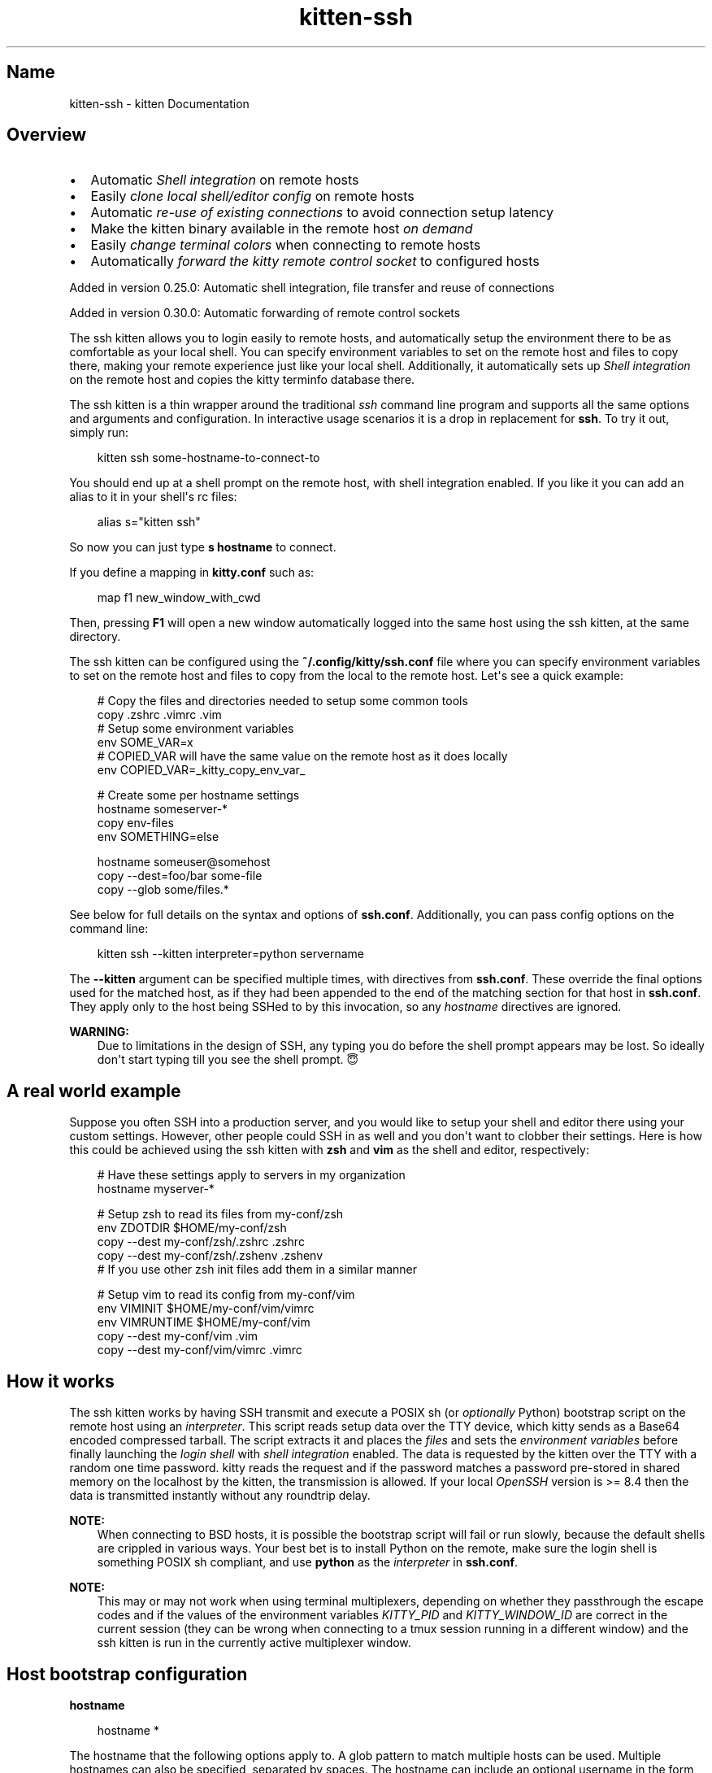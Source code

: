 .\" Man page generated from reStructuredText.
.
.
.nr rst2man-indent-level 0
.
.de1 rstReportMargin
\\$1 \\n[an-margin]
level \\n[rst2man-indent-level]
level margin: \\n[rst2man-indent\\n[rst2man-indent-level]]
-
\\n[rst2man-indent0]
\\n[rst2man-indent1]
\\n[rst2man-indent2]
..
.de1 INDENT
.\" .rstReportMargin pre:
. RS \\$1
. nr rst2man-indent\\n[rst2man-indent-level] \\n[an-margin]
. nr rst2man-indent-level +1
.\" .rstReportMargin post:
..
.de UNINDENT
. RE
.\" indent \\n[an-margin]
.\" old: \\n[rst2man-indent\\n[rst2man-indent-level]]
.nr rst2man-indent-level -1
.\" new: \\n[rst2man-indent\\n[rst2man-indent-level]]
.in \\n[rst2man-indent\\n[rst2man-indent-level]]u
..
.TH "kitten-ssh" 1 "May 31, 2024" "0.35.1" "kitty"
.SH Name
kitten-ssh \- kitten Documentation
.SH Overview
.INDENT 0.0
.IP \(bu 2
Automatic \X'tty: link #shell-integration'\fI\%Shell integration\fP\X'tty: link' on remote hosts
.IP \(bu 2
Easily \fI\%clone local shell/editor config\fP on remote hosts
.IP \(bu 2
Automatic \fI\%re\-use of existing connections\fP to avoid connection setup latency
.IP \(bu 2
Make the kitten binary available in the remote host \fI\%on demand\fP
.IP \(bu 2
Easily \fI\%change terminal colors\fP when connecting to remote hosts
.IP \(bu 2
Automatically \fI\%forward the kitty remote control socket\fP to configured hosts
.UNINDENT
.sp
Added in version 0.25.0: Automatic shell integration, file transfer and reuse of connections

.sp
Added in version 0.30.0: Automatic forwarding of remote control sockets

.sp
The ssh kitten allows you to login easily to remote hosts, and automatically
setup the environment there to be as comfortable as your local shell. You can
specify environment variables to set on the remote host and files to copy there,
making your remote experience just like your local shell. Additionally, it
automatically sets up \X'tty: link #shell-integration'\fI\%Shell integration\fP\X'tty: link' on the remote host and copies the
kitty terminfo database there.
.sp
The ssh kitten is a thin wrapper around the traditional \X'tty: link https://man.openbsd.org/ssh'\fI\%ssh\fP\X'tty: link'
command line program and supports all the same options and arguments and configuration.
In interactive usage scenarios it is a drop in replacement for \fBssh\fP\&.
To try it out, simply run:
.INDENT 0.0
.INDENT 3.5
.sp
.EX
kitten ssh some\-hostname\-to\-connect\-to
.EE
.UNINDENT
.UNINDENT
.sp
You should end up at a shell prompt on the remote host, with shell integration
enabled. If you like it you can add an alias to it in your shell\(aqs rc files:
.INDENT 0.0
.INDENT 3.5
.sp
.EX
alias s=\(dqkitten ssh\(dq
.EE
.UNINDENT
.UNINDENT
.sp
So now you can just type \fBs hostname\fP to connect.
.sp
If you define a mapping in \fBkitty.conf\fP such as:
.INDENT 0.0
.INDENT 3.5
.sp
.EX
map f1 new_window_with_cwd
.EE
.UNINDENT
.UNINDENT
.sp
Then, pressing \fBF1\fP will open a new window automatically logged into the
same host using the ssh kitten, at the same directory.
.sp
The ssh kitten can be configured using the \fB~/.config/kitty/ssh.conf\fP file
where you can specify environment variables to set on the remote host and files
to copy from the local to the remote host. Let\(aqs see a quick example:
.INDENT 0.0
.INDENT 3.5
.sp
.EX
# Copy the files and directories needed to setup some common tools
copy .zshrc .vimrc .vim
# Setup some environment variables
env SOME_VAR=x
# COPIED_VAR will have the same value on the remote host as it does locally
env COPIED_VAR=_kitty_copy_env_var_

# Create some per hostname settings
hostname someserver\-*
copy env\-files
env SOMETHING=else

hostname someuser@somehost
copy \-\-dest=foo/bar some\-file
copy \-\-glob some/files.*
.EE
.UNINDENT
.UNINDENT
.sp
See below for full details on the syntax and options of \fBssh.conf\fP\&.
Additionally, you can pass config options on the command line:
.INDENT 0.0
.INDENT 3.5
.sp
.EX
kitten ssh \-\-kitten interpreter=python servername
.EE
.UNINDENT
.UNINDENT
.sp
The \fB\-\-kitten\fP argument can be specified multiple times, with directives
from \fBssh.conf\fP\&. These override the final options used for the matched host, as if they
had been appended to the end of the matching section for that host in
\fBssh.conf\fP\&. They apply only to the host being SSHed to by this invocation,
so any \fI\%hostname\fP directives are ignored.
.sp
\fBWARNING:\fP
.INDENT 0.0
.INDENT 3.5
Due to limitations in the design of SSH, any typing you do before the
shell prompt appears may be lost. So ideally don\(aqt start typing till you see
the shell prompt. 😇
.UNINDENT
.UNINDENT
.SH A real world example
.sp
Suppose you often SSH into a production server, and you would like to setup
your shell and editor there using your custom settings. However, other people
could SSH in as well and you don\(aqt want to clobber their settings. Here is how
this could be achieved using the ssh kitten with \fBzsh\fP and
\fBvim\fP as the shell and editor, respectively:
.INDENT 0.0
.INDENT 3.5
.sp
.EX
# Have these settings apply to servers in my organization
hostname myserver\-*

# Setup zsh to read its files from my\-conf/zsh
env ZDOTDIR $HOME/my\-conf/zsh
copy \-\-dest my\-conf/zsh/.zshrc .zshrc
copy \-\-dest my\-conf/zsh/.zshenv .zshenv
# If you use other zsh init files add them in a similar manner

# Setup vim to read its config from my\-conf/vim
env VIMINIT $HOME/my\-conf/vim/vimrc
env VIMRUNTIME $HOME/my\-conf/vim
copy \-\-dest my\-conf/vim .vim
copy \-\-dest my\-conf/vim/vimrc .vimrc
.EE
.UNINDENT
.UNINDENT
.SH How it works
.sp
The ssh kitten works by having SSH transmit and execute a POSIX sh (or
\fI\%optionally\fP Python) bootstrap script on the
remote host using an \fI\%interpreter\fP\&. This script
reads setup data over the TTY device, which kitty sends as a Base64 encoded
compressed tarball. The script extracts it and places the \fI\%files\fP
and sets the \fI\%environment variables\fP before finally
launching the \fI\%login shell\fP with \fI\%shell
integration\fP enabled. The data is requested by
the kitten over the TTY with a random one time password. kitty reads the request
and if the password matches a password pre\-stored in shared memory on the
localhost by the kitten, the transmission is allowed. If your local
\X'tty: link https://www.openssh.com/'\fI\%OpenSSH\fP\X'tty: link' version is >= 8.4 then the data is
transmitted instantly without any roundtrip delay.
.sp
\fBNOTE:\fP
.INDENT 0.0
.INDENT 3.5
When connecting to BSD hosts, it is possible the bootstrap script will fail
or run slowly, because the default shells are crippled in various ways.
Your best bet is to install Python on the remote, make sure the login shell
is something POSIX sh compliant, and use \fBpython\fP as the
\fI\%interpreter\fP in \fBssh.conf\fP\&.
.UNINDENT
.UNINDENT
.sp
\fBNOTE:\fP
.INDENT 0.0
.INDENT 3.5
This may or may not work when using terminal multiplexers, depending on
whether they passthrough the escape codes and if the values of the
environment variables \X'tty: link #envvar-KITTY_PID'\fI\%KITTY_PID\fP\X'tty: link' and \X'tty: link #envvar-KITTY_WINDOW_ID'\fI\%KITTY_WINDOW_ID\fP\X'tty: link' are
correct in the current session (they can be wrong when connecting to a tmux
session running in a different window) and the ssh kitten is run in the
currently active multiplexer window.
.UNINDENT
.UNINDENT
.SH Host bootstrap configuration
.INDENT 0.0
.TP
.B hostname
.UNINDENT
.INDENT 0.0
.INDENT 3.5
.sp
.EX
hostname *
.EE
.UNINDENT
.UNINDENT
.sp
The hostname that the following options apply to. A glob pattern to match
multiple hosts can be used. Multiple hostnames can also be specified, separated
by spaces. The hostname can include an optional username in the form
\fBuser@host\fP\&. When not specified options apply to all hosts, until the
first hostname specification is found. Note that matching of hostname is done
against the name you specify on the command line to connect to the remote host.
If you wish to include the same basic configuration for many different hosts,
you can do so with the \X'tty: link #include'\fI\%include\fP\X'tty: link' directive. In version 0.28.0
the behavior of this option was changed slightly, now, when a hostname is encountered
all its config values are set to defaults instead of being inherited from a previous
matching hostname block. In particular it means hostnames dont inherit configurations,
thereby avoiding hard to understand action\-at\-a\-distance.
.INDENT 0.0
.TP
.B interpreter
.UNINDENT
.INDENT 0.0
.INDENT 3.5
.sp
.EX
interpreter sh
.EE
.UNINDENT
.UNINDENT
.sp
The interpreter to use on the remote host. Must be either a POSIX complaint
shell or a \fBpython\fP executable. If the default \fBsh\fP is not
available or broken, using an alternate interpreter can be useful.
.INDENT 0.0
.TP
.B remote_dir
.UNINDENT
.INDENT 0.0
.INDENT 3.5
.sp
.EX
remote_dir .local/share/kitty\-ssh\-kitten
.EE
.UNINDENT
.UNINDENT
.sp
The location on the remote host where the files needed for this kitten are
installed. Relative paths are resolved with respect to \fB$HOME\fP\&.
.INDENT 0.0
.TP
.B copy
.UNINDENT
.sp
Copy files and directories from local to remote hosts. The specified files are
assumed to be relative to the HOME directory and copied to the HOME on the
remote. Directories are copied recursively. If absolute paths are used, they are
copied as is. For example:
.INDENT 0.0
.INDENT 3.5
.sp
.EX
copy .vimrc .zshrc .config/some\-dir
.EE
.UNINDENT
.UNINDENT
.sp
Use \fB\-\-dest\fP to copy a file to some other destination on the remote host:
.INDENT 0.0
.INDENT 3.5
.sp
.EX
copy \-\-dest some\-other\-name some\-file
.EE
.UNINDENT
.UNINDENT
.sp
Glob patterns can be specified to copy multiple files, with \fB\-\-glob\fP:
.INDENT 0.0
.INDENT 3.5
.sp
.EX
copy \-\-glob images/*.png
.EE
.UNINDENT
.UNINDENT
.sp
Files can be excluded when copying with \fB\-\-exclude\fP:
.INDENT 0.0
.INDENT 3.5
.sp
.EX
copy \-\-glob \-\-exclude *.jpg \-\-exclude *.bmp images/*
.EE
.UNINDENT
.UNINDENT
.sp
Files whose remote name matches the exclude pattern will not be copied.
For more details, see \fI\%The copy command\fP\&.
.SH Login shell environment
.INDENT 0.0
.TP
.B shell_integration
.UNINDENT
.INDENT 0.0
.INDENT 3.5
.sp
.EX
shell_integration inherited
.EE
.UNINDENT
.UNINDENT
.sp
Control the shell integration on the remote host. See \X'tty: link #shell-integration'\fI\%Shell integration\fP\X'tty: link'
for details on how this setting works. The special value \fBinherited\fP means
use the setting from \fBkitty.conf\fP\&. This setting is useful for overriding
integration on a per\-host basis.
.INDENT 0.0
.TP
.B login_shell
.UNINDENT
.sp
The login shell to execute on the remote host. By default, the remote user
account\(aqs login shell is used.
.INDENT 0.0
.TP
.B env
.UNINDENT
.sp
Specify the environment variables to be set on the remote host. Using the
name with an equal sign (e.g. \fBenv VAR=\fP) will set it to the empty string.
Specifying only the name (e.g. \fBenv VAR\fP) will remove the variable from
the remote shell environment. The special value \fB_kitty_copy_env_var_\fP
will cause the value of the variable to be copied from the local environment.
The definitions are processed alphabetically. Note that environment variables
are expanded recursively, for example:
.INDENT 0.0
.INDENT 3.5
.sp
.EX
env VAR1=a
env VAR2=${HOME}/${VAR1}/b
.EE
.UNINDENT
.UNINDENT
.sp
The value of \fBVAR2\fP will be \fB<path to home directory>/a/b\fP\&.
.INDENT 0.0
.TP
.B cwd
.UNINDENT
.sp
The working directory on the remote host to change to. Environment variables in
this value are expanded. The default is empty so no changing is done, which
usually means the HOME directory is used.
.INDENT 0.0
.TP
.B color_scheme
.UNINDENT
.sp
Specify a color scheme to use when connecting to the remote host. If this option
ends with \fB\&.conf\fP, it is assumed to be the name of a config file to load
from the kitty config directory, otherwise it is assumed to be the name of a
color theme to load via the \fI\%themes kitten\fP\&. Note that
only colors applying to the text/background are changed, other config settings
in the .conf files/themes are ignored.
.INDENT 0.0
.TP
.B remote_kitty
.UNINDENT
.INDENT 0.0
.INDENT 3.5
.sp
.EX
remote_kitty if\-needed
.EE
.UNINDENT
.UNINDENT
.sp
Make \fBkitten\fP available on the remote host. Useful to run kittens such
as the \fI\%icat kitten\fP to display images or the
\fI\%transfer file kitten\fP to transfer files. Only works if
the remote host has an architecture for which \X'tty: link https://github.com/kovidgoyal/kitty/releases'\fI\%pre\-compiled kitten binaries\fP\X'tty: link' are available. Note that kitten
is not actually copied to the remote host, instead a small bootstrap script is
copied which will download and run kitten when kitten is first executed on the
remote host. A value of \fBif\-needed\fP means kitten is installed only if not
already present in the system\-wide PATH. A value of \fByes\fP means that kitten
is installed even if already present, and the installed kitten takes precedence.
Finally, \fBno\fP means no kitten is installed on the remote host. The
installed kitten can be updated by running: \fBkitten update\-self\fP on the
remote host.
.SH Ssh configuration
.INDENT 0.0
.TP
.B share_connections
.UNINDENT
.INDENT 0.0
.INDENT 3.5
.sp
.EX
share_connections yes
.EE
.UNINDENT
.UNINDENT
.sp
Within a single kitty instance, all connections to a particular server can be
shared. This reduces startup latency for subsequent connections and means that
you have to enter the password only once. Under the hood, it uses SSH
ControlMasters and these are automatically cleaned up by kitty when it quits.
You can map a shortcut to \X'tty: link #action-close_shared_ssh_connections'\fI\%close_shared_ssh_connections\fP\X'tty: link' to disconnect all
active shared connections.
.INDENT 0.0
.TP
.B askpass
.UNINDENT
.INDENT 0.0
.INDENT 3.5
.sp
.EX
askpass unless\-set
.EE
.UNINDENT
.UNINDENT
.sp
Control the program SSH uses to ask for passwords or confirmation of host keys
etc. The default is to use kitty\(aqs native \fBaskpass\fP, unless the
\X'tty: link #envvar-SSH_ASKPASS'\fI\%SSH_ASKPASS\fP\X'tty: link' environment variable is set. Set this option to
\fBssh\fP to not interfere with the normal ssh askpass mechanism at all, which
typically means that ssh will prompt at the terminal. Set it to \fBnative\fP
to always use kitty\(aqs native, built\-in askpass implementation. Note that not
using the kitty askpass implementation means that SSH might need to use the
terminal before the connection is established, so the kitten cannot use the
terminal to send data without an extra roundtrip, adding to initial connection
latency.
.INDENT 0.0
.TP
.B delegate
.UNINDENT
.sp
Do not use the SSH kitten for this host. Instead run the command specified as the delegate.
For example using \fBdelegate ssh\fP will run the ssh command with all arguments passed
to the kitten, except kitten specific ones. This is useful if some hosts are not capable
of supporting the ssh kitten.
.INDENT 0.0
.TP
.B forward_remote_control
.UNINDENT
.INDENT 0.0
.INDENT 3.5
.sp
.EX
forward_remote_control no
.EE
.UNINDENT
.UNINDENT
.sp
Forward the kitty remote control socket to the remote host. This allows using the kitty
remote control facilities from the remote host. WARNING: This allows any software
on the remote host full access to the local computer, so only do it for trusted remote hosts.
Note that this does not work with abstract UNIX sockets such as \fB@mykitty\fP because of SSH limitations.
This option uses SSH socket forwarding to forward the socket pointed to by the \X'tty: link #envvar-KITTY_LISTEN_ON'\fI\%KITTY_LISTEN_ON\fP\X'tty: link'
environment variable.
.SH The copy command
.INDENT 0.0
.INDENT 3.5
.sp
.EX
copy [options] file\-or\-dir\-to\-copy ...
.EE
.UNINDENT
.UNINDENT
.sp
Copy files and directories from local to remote hosts. The specified files are
assumed to be relative to the HOME directory and copied to the HOME on the
remote. Directories are copied recursively. If absolute paths are used, they are
copied as is.
.SS Options
.INDENT 0.0
.TP
.B \-\-glob
Interpret file arguments as glob patterns. Globbing is based on standard wildcards with the addition that \fB/**/\fP matches any number of directories. See the \X'tty: link https://github.com/bmatcuk/doublestar#patterns'\fI\%detailed syntax\fP\X'tty: link'\&.
.UNINDENT
.INDENT 0.0
.TP
.B \-\-dest <DEST>
The destination on the remote host to copy to. Relative paths are resolved relative to HOME on the remote host. When this option is not specified, the local file path is used as the remote destination (with the HOME directory getting automatically replaced by the remote HOME). Note that environment variables and ~ are not expanded.
.UNINDENT
.INDENT 0.0
.TP
.B \-\-exclude <EXCLUDE>
A glob pattern. Files with names matching this pattern are excluded from being transferred. Only used when copying directories. Can be specified multiple times, if any of the patterns match the file will be excluded. If the pattern includes a \fB/\fP then it will match against the full path, not just the filename. In such patterns you can use \fB/**/\fP to match zero or more directories. For example, to exclude a directory and everything under it use \fB**/directory_name\fP\&. See the \X'tty: link https://github.com/bmatcuk/doublestar#patterns'\fI\%detailed syntax\fP\X'tty: link' for how wildcards match.
.UNINDENT
.INDENT 0.0
.TP
.B \-\-symlink\-strategy <SYMLINK_STRATEGY>
Control what happens if the specified path is a symlink. The default is to preserve the symlink, re\-creating it on the remote machine. Setting this to \fBresolve\fP will cause the symlink to be followed and its target used as the file/directory to copy. The value of \fBkeep\-path\fP is the same as \fBresolve\fP except that the remote file path is derived from the symlink\(aqs path instead of the path of the symlink\(aqs target. Note that this option does not apply to symlinks encountered while recursively copying directories, those are always preserved.
Default: \fBpreserve\fP
Choices: \fBkeep\-path\fP, \fBpreserve\fP, \fBresolve\fP
.UNINDENT
.SH Copying terminfo files manually
.sp
Sometimes, the ssh kitten can fail, or maybe you dont like to use it. In such
cases, the terminfo files can be copied over manually to a server with the
following one liner:
.INDENT 0.0
.INDENT 3.5
.sp
.EX
infocmp \-a xterm\-kitty | ssh myserver tic \-x \-o \e~/.terminfo /dev/stdin
.EE
.UNINDENT
.UNINDENT
.sp
If you are behind a proxy (like Balabit) that prevents this, or you are SSHing
into macOS where the \fBtic\fP does not support reading from \fBSTDIN\fP,
you must redirect the first command to a file, copy that to the server and run \fBtic\fP
manually. If you connect to a server, embedded, or Android system that doesn\(aqt
have \fBtic\fP, copy over your local file terminfo to the other system as
\fB~/.terminfo/x/xterm\-kitty\fP\&.
.sp
If the server is running a relatively modern Linux distribution and you have
root access to it, you could simply install the \fBkitty\-terminfo\fP package on
the server to make the terminfo files available.
.sp
Really, the correct solution for this is to convince the OpenSSH maintainers to
have \fBssh\fP do this automatically, if possible, when connecting to a
server, so that all terminals work transparently.
.sp
If the server is running FreeBSD, or another system that relies on termcap
rather than terminfo, you will need to convert the terminfo file on your local
machine by running (on local machine with \fIkitty\fP):
.INDENT 0.0
.INDENT 3.5
.sp
.EX
infocmp \-CrT0 xterm\-kitty
.EE
.UNINDENT
.UNINDENT
.sp
The output of this command is the termcap description, which should be appended
to \fB/usr/share/misc/termcap\fP on the remote server. Then run the following
command to apply your change (on the server):
.INDENT 0.0
.INDENT 3.5
.sp
.EX
cap_mkdb /usr/share/misc/termcap
.EE
.UNINDENT
.UNINDENT
.SH Author

Kovid Goyal
.SH Copyright

2024, Kovid Goyal
.\" Generated by docutils manpage writer.
.
